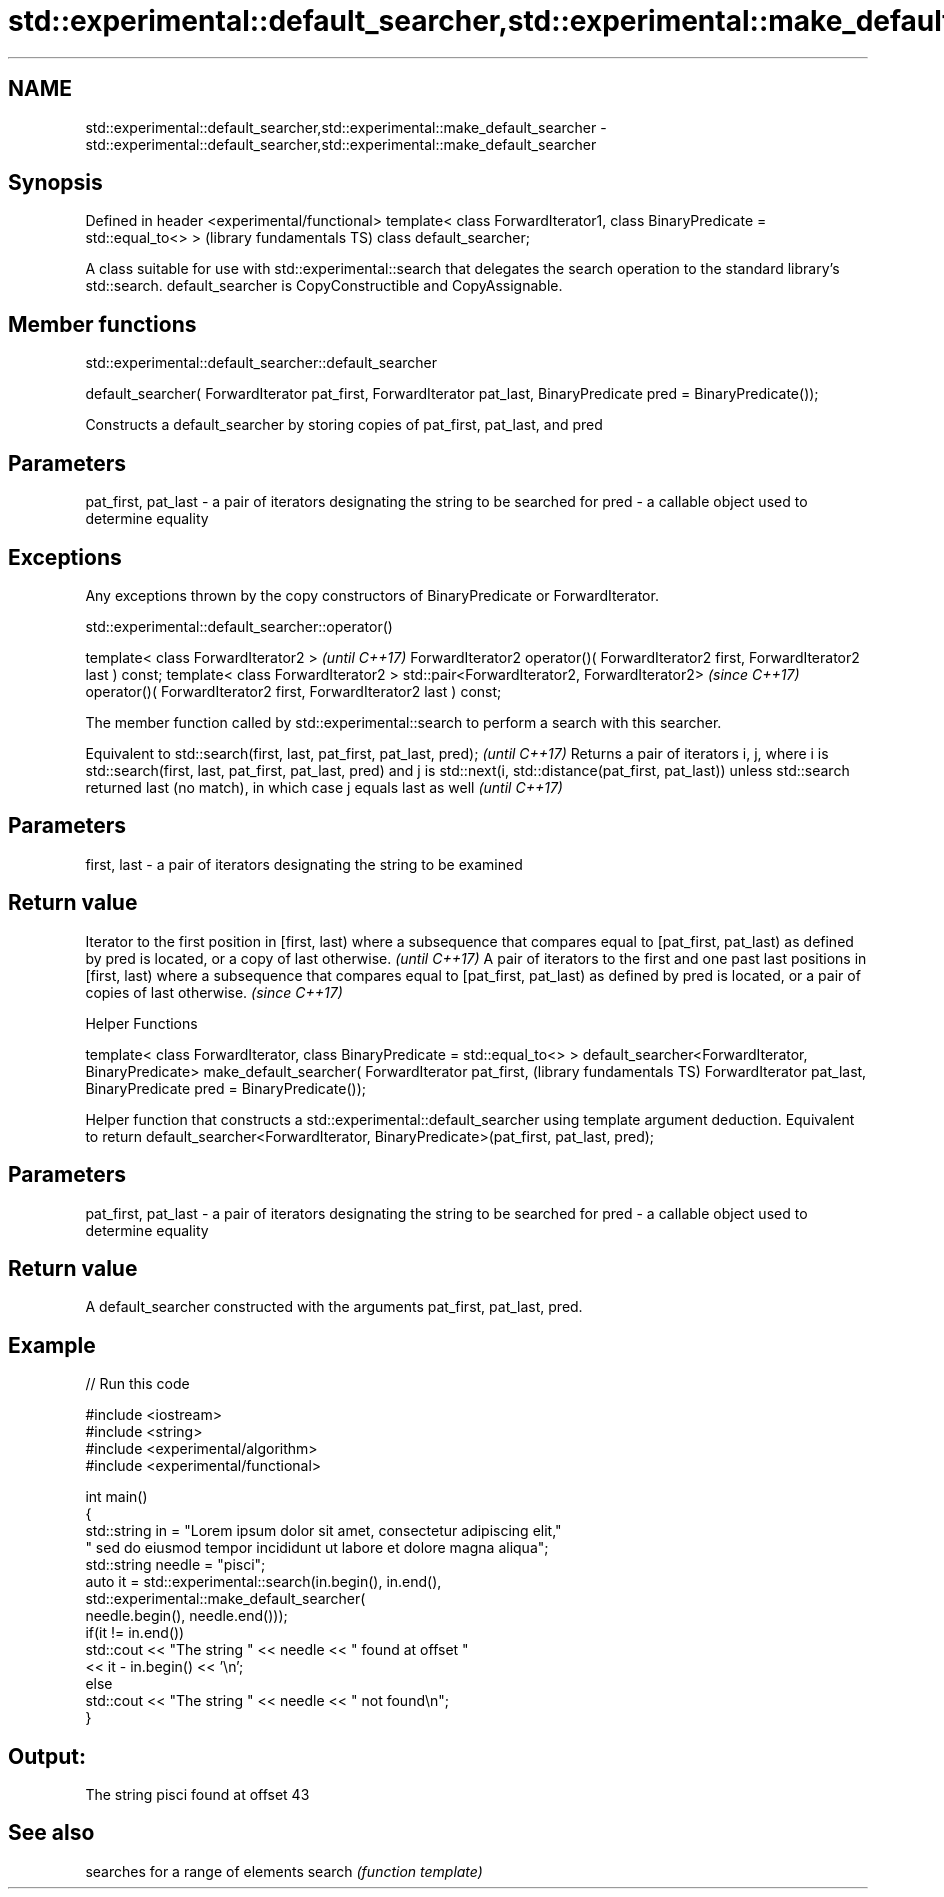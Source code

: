 .TH std::experimental::default_searcher,std::experimental::make_default_searcher 3 "2020.03.24" "http://cppreference.com" "C++ Standard Libary"
.SH NAME
std::experimental::default_searcher,std::experimental::make_default_searcher \- std::experimental::default_searcher,std::experimental::make_default_searcher

.SH Synopsis

Defined in header <experimental/functional>
template< class ForwardIterator1, class BinaryPredicate = std::equal_to<> >  (library fundamentals TS)
class default_searcher;

A class suitable for use with std::experimental::search that delegates the search operation to the standard library's std::search.
default_searcher is CopyConstructible and CopyAssignable.

.SH Member functions


 std::experimental::default_searcher::default_searcher


default_searcher( ForwardIterator pat_first,
ForwardIterator pat_last,
BinaryPredicate pred = BinaryPredicate());

Constructs a default_searcher by storing copies of pat_first, pat_last, and pred

.SH Parameters


pat_first, pat_last - a pair of iterators designating the string to be searched for
pred                - a callable object used to determine equality


.SH Exceptions

Any exceptions thrown by the copy constructors of BinaryPredicate or ForwardIterator.

 std::experimental::default_searcher::operator()


template< class ForwardIterator2 >                                                   \fI(until C++17)\fP
ForwardIterator2 operator()( ForwardIterator2 first, ForwardIterator2 last ) const;
template< class ForwardIterator2 >
std::pair<ForwardIterator2, ForwardIterator2>                                        \fI(since C++17)\fP
operator()( ForwardIterator2 first, ForwardIterator2 last ) const;

The member function called by std::experimental::search to perform a search with this searcher.

Equivalent to std::search(first, last, pat_first, pat_last, pred);                                                                                                                                                                          \fI(until C++17)\fP
Returns a pair of iterators i, j, where i is std::search(first, last, pat_first, pat_last, pred) and j is std::next(i, std::distance(pat_first, pat_last)) unless std::search returned last (no match), in which case j equals last as well \fI(until C++17)\fP


.SH Parameters


first, last - a pair of iterators designating the string to be examined


.SH Return value


Iterator to the first position in [first, last) where a subsequence that compares equal to [pat_first, pat_last) as defined by pred is located, or a copy of last otherwise.                                         \fI(until C++17)\fP
A pair of iterators to the first and one past last positions in [first, last) where a subsequence that compares equal to [pat_first, pat_last) as defined by pred is located, or a pair of copies of last otherwise. \fI(since C++17)\fP



Helper Functions


template< class ForwardIterator, class BinaryPredicate = std::equal_to<> >
default_searcher<ForwardIterator, BinaryPredicate> make_default_searcher(
ForwardIterator pat_first,                                                  (library fundamentals TS)
ForwardIterator pat_last,
BinaryPredicate pred = BinaryPredicate());

Helper function that constructs a std::experimental::default_searcher using template argument deduction. Equivalent to return default_searcher<ForwardIterator, BinaryPredicate>(pat_first, pat_last, pred);

.SH Parameters


pat_first, pat_last - a pair of iterators designating the string to be searched for
pred                - a callable object used to determine equality


.SH Return value

A default_searcher constructed with the arguments pat_first, pat_last, pred.

.SH Example


// Run this code

  #include <iostream>
  #include <string>
  #include <experimental/algorithm>
  #include <experimental/functional>

  int main()
  {
      std::string in = "Lorem ipsum dolor sit amet, consectetur adipiscing elit,"
                       " sed do eiusmod tempor incididunt ut labore et dolore magna aliqua";
      std::string needle = "pisci";
      auto it = std::experimental::search(in.begin(), in.end(),
                     std::experimental::make_default_searcher(
                         needle.begin(), needle.end()));
      if(it != in.end())
          std::cout << "The string " << needle << " found at offset "
                    << it - in.begin() << '\\n';
      else
          std::cout << "The string " << needle << " not found\\n";
  }

.SH Output:

  The string pisci found at offset 43


.SH See also


       searches for a range of elements
search \fI(function template)\fP




